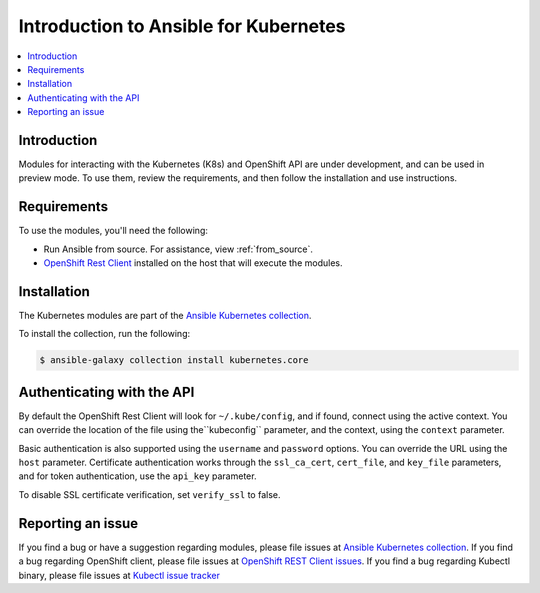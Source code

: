 .. _k8s_ansible_intro:

**************************************
Introduction to Ansible for Kubernetes
**************************************

.. contents::
  :local:

Introduction
============

Modules for interacting with the Kubernetes (K8s) and OpenShift API are under development, and can be used in preview mode. To use them, review the requirements, and then follow the installation and use instructions.

Requirements
============

To use the modules, you'll need the following:

- Run Ansible from source. For assistance, view :ref:`from_source`.
- `OpenShift Rest Client <https://github.com/openshift/openshift-restclient-python>`_ installed on the host that will execute the modules.


Installation
============

The Kubernetes modules are part of the `Ansible Kubernetes collection <https://github.com/ansible-collections/kubernetes.core>`_.

To install the collection, run the following:

.. code-block:: bash

    $ ansible-galaxy collection install kubernetes.core


Authenticating with the API
===========================

By default the OpenShift Rest Client will look for ``~/.kube/config``, and if found, connect using the active context. You can override the location of the file using the``kubeconfig`` parameter, and the context, using the ``context`` parameter.

Basic authentication is also supported using the ``username`` and ``password`` options. You can override the URL using the ``host`` parameter. Certificate authentication works through the ``ssl_ca_cert``, ``cert_file``, and ``key_file`` parameters, and for token authentication, use the ``api_key`` parameter.

To disable SSL certificate verification, set ``verify_ssl`` to false.

Reporting an issue
==================

If you find a bug or have a suggestion regarding modules, please file issues at `Ansible Kubernetes collection <https://github.com/ansible-collections/kubernetes.core>`_.
If you find a bug regarding OpenShift client, please file issues at `OpenShift REST Client issues <https://github.com/openshift/openshift-restclient-python/issues>`_.
If you find a bug regarding Kubectl binary, please file issues at `Kubectl issue tracker <https://github.com/kubernetes/kubectl>`_
